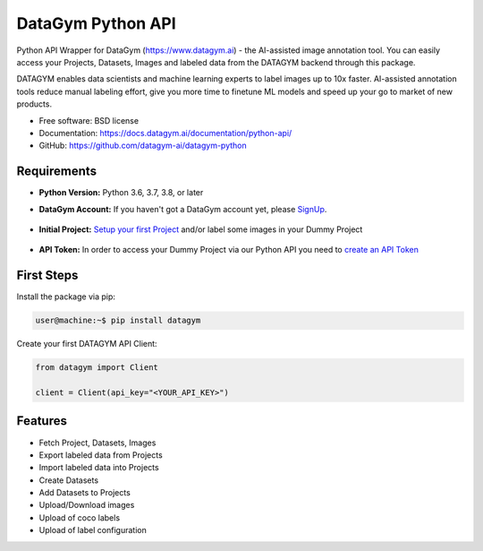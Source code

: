 ==================
DataGym Python API
==================

Python API Wrapper for DataGym (https://www.datagym.ai) - the AI-assisted image annotation tool.
You can easily access your Projects, Datasets, Images and labeled data
from the DATAGYM backend through this package.

DATAGYM enables data scientists and machine learning experts to label images up to 10x faster.
AI-assisted annotation tools reduce manual labeling effort, give you more time to finetune ML models and speed up your go to market of new products.

* Free software: BSD license
* Documentation: https://docs.datagym.ai/documentation/python-api/
* GitHub: https://github.com/datagym-ai/datagym-python


Requirements
------------

* **Python Version:** Python 3.6, 3.7, 3.8, or later

* **DataGym Account:** If you haven't got a DataGym account yet, please SignUp_.

    .. _SignUp: https://www.datagym.ai/pricing/

* **Initial Project:** `Setup your first Project`_ and/or label some images in your Dummy Project

    .. _`Setup your first Project`: https://docs.datagym.ai/documentation/getting-started

* **API Token:** In order to access your Dummy Project via our Python API you need to `create an API Token`_

    .. _`create an API Token`: https://docs.datagym.ai/documentation/api-token/manage-api-token#create-tokens


First Steps
-----------

Install the package via pip:

.. code-block:: bash

    user@machine:~$ pip install datagym

Create your first DATAGYM API Client:

.. code-block:: python

    from datagym import Client

    client = Client(api_key="<YOUR_API_KEY>")



Features
--------

* Fetch Project, Datasets, Images
* Export labeled data from Projects
* Import labeled data into Projects
* Create Datasets
* Add Datasets to Projects
* Upload/Download images
* Upload of coco labels
* Upload of label configuration